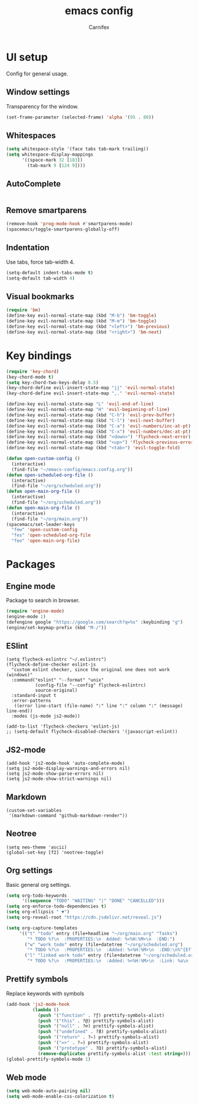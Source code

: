 #+TITLE: emacs config
#+AUTHOR: Carnifex
#+REVEAL_ROOT: http://cdn.jsdelivr.net/reveal.js/3.0.0/

* UI setup
 Config for general usage.
** Window settings
   Transparency for the window.
   #+BEGIN_SRC emacs-lisp
   (set-frame-parameter (selected-frame) 'alpha '(95 . 80))
   #+END_SRC
** Whitespaces
   #+BEGIN_SRC emacs-lisp
   (setq whitespace-style '(face tabs tab-mark trailing))
   (setq whitespace-display-mappings
		 '((space-mark 32 [183])
		   (tab-mark 9 [124 9])))
   #+END_SRC
** AutoComplete
   #+BEGIN_SRC emacs-lisp
   #+END_SRC
** Remove smartparens
   #+BEGIN_SRC emacs-lisp
   (remove-hook 'prog-mode-hook #'smartparens-mode)
   (spacemacs/toggle-smartparens-globally-off)
   #+END_SRC
** Indentation
   Use tabs, force tab-width 4.
   #+BEGIN_SRC emacs-lisp
   (setq-default indent-tabs-mode t)
   (setq-default tab-width 4)
   #+END_SRC
** Visual bookmarks
   #+BEGIN_SRC emacs-lisp
   (require 'bm)
   (define-key evil-normal-state-map (kbd "M-b") 'bm-toggle)
   (define-key evil-normal-state-map (kbd "M-m") 'bm-toggle)
   (define-key evil-normal-state-map (kbd "<left>") 'bm-previous)
   (define-key evil-normal-state-map (kbd "<right>") 'bm-next)
   #+END_SRC
* Key bindings
  #+BEGIN_SRC emacs-lisp
  (require 'key-chord)
  (key-chord-mode t)
  (setq key-chord-two-keys-delay 0.5)
  (key-chord-define evil-insert-state-map "jj" 'evil-normal-state)
  (key-chord-define evil-insert-state-map ",." 'evil-normal-state)

  (define-key evil-normal-state-map "L" 'evil-end-of-line)
  (define-key evil-normal-state-map "H" 'evil-beginning-of-line)
  (define-key evil-normal-state-map (kbd "C-h") 'evil-prev-buffer)
  (define-key evil-normal-state-map (kbd "C-l") 'evil-next-buffer)
  (define-key evil-normal-state-map (kbd "C-a") 'evil-numbers/inc-at-pt)
  (define-key evil-normal-state-map (kbd "C-x") 'evil-numbers/dec-at-pt)
  (define-key evil-normal-state-map (kbd "<down>") 'flycheck-next-error)
  (define-key evil-normal-state-map (kbd "<up>") 'flycheck-previous-error)
  (define-key evil-normal-state-map (kbd "<tab>") 'evil-toggle-fold)

  (defun open-custom-config ()
	(interactive)
	(find-file "~/emacs-config/emacs.config.org"))
  (defun open-scheduled-org-file ()
	(interactive)
	(find-file "~/org/scheduled.org"))
  (defun open-main-org-file ()
	(interactive)
	(find-file "~/org/scheduled.org"))
  (defun open-main-org-file ()
	(interactive)
	(find-file "~/org/main.org"))
  (spacemacs/set-leader-keys
	"few" 'open-custom-config
	"fes" 'open-scheduled-org-file
	"feo" 'open-main-org-file)
  #+END_SRC
* Packages
** Engine mode
   Package to search in browser.
   #+BEGIN_SRC emacs-lisp
   (require 'engine-mode)
   (engine-mode 1)
   (defengine google "https://google.com/search?q=%s" :keybinding "g")
   (engine/set-keymap-prefix (kbd "M-/"))
   #+END_SRC
** ESlint
   #+BEGIN_SRC emacs-elisp
  (setq flycheck-eslintrc "~/.eslintrc")
  (flycheck-define-checker eslint-js
	"custom eslint checker, since the original one does not work (windows)"
	:command("eslint" "--format" "unix"
			 (config-file "--config" flycheck-eslintrc)
			 source-original)
	:standard-input t
	:error-patterns
	 ((error line-start (file-name) ":" line ":" column ":" (message) line-end))
	:modes (js-mode js2-mode))

  (add-to-list 'flycheck-checkers 'eslint-js)
  ;; (setq-default flycheck-disabled-checkers '(javascript-eslint))
   #+END_SRC
** JS2-mode
   #+BEGIN_SRC emacs-elisp
   (add-hook 'js2-mode-hook 'auto-complete-mode)
   (setq js2-mode-display-warnings-and-errors nil)
   (setq js2-mode-show-parse-errors nil)
   (setq js2-mode-show-strict-warnings nil)
   #+END_SRC
** Markdown
   #+BEGIN_SRC emacs-elisp
  (custom-set-variables
   '(markdown-command "github-markdown-render"))
   #+END_SRC
** Neotree
   #+BEGIN_SRC emacs-elisp
   (setq neo-theme 'ascii)
   (global-set-key [f2] 'neotree-toggle)
   #+END_SRC
** Org settings
   Basic general org settings.
   #+BEGIN_SRC emacs-lisp
   (setq org-todo-keywords
         '((sequence "TODO" "WAITING" "|" "DONE" "CANCELLED")))
   (setq org-enforce-todo-dependencies t)
   (setq org-ellipsis " ▼")
   (setq org-reveal-root "https://cdn.jsdelivr.net/reveal.js")

   (setq org-capture-templates
		'(("t" "todo" entry (file+headline "~/org/main.org" "Tasks")
		   "* TODO %?\n  :PROPERTIES:\n  Added: %<%H:%M>\n  :END:")
		  ("w" "work todo" entry (file+datetree "~/org/scheduled.org")
		   "* TODO %?\n  :PROPERTIES:\n  :Added: %<%H:%M>\n  :END:\n%^{Effort}p")
		  ("l" "linked work todo" entry (file+datetree "~/org/scheduled.org")
		   "* TODO %?\n  :PROPERTIES:\n  :Added: %<%H:%M>\n  :Link: %a\n  :END:\n%^{Effort}p")))
   #+END_SRC
** Prettify symbols
   Replace keywords with symbols
   #+BEGIN_SRC emacs-lisp
  (add-hook 'js2-mode-hook
			(lambda ()
			  (push '("function" . ?ƒ) prettify-symbols-alist)
			  (push '("this" . ?@) prettify-symbols-alist)
			  (push '("null" . ?∅) prettify-symbols-alist)
			  (push '("undefined" . ?∄) prettify-symbols-alist)
			  (push '("return" . ?⇐) prettify-symbols-alist)
			  (push '("=>" . ?⇒) prettify-symbols-alist)
			  (push '("prototype" . ?Ω) prettify-symbols-alist)
			  (remove-duplicates prettify-symbols-alist :test string=)))
  (global-prettify-symbols-mode 1)
   #+END_SRC
** Web mode
   #+BEGIN_SRC emacs-lisp
   (setq web-mode-auto-pairing nil)
   (setq web-mode-enable-css-colorization t)
   #+END_SRC
